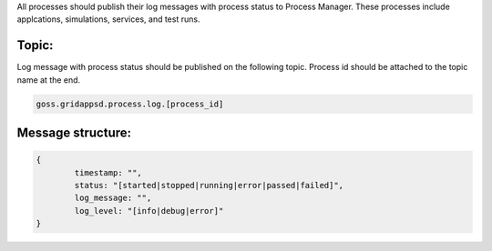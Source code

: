 .. _logging_status:

All processes should publish their log messages with process status to Process Manager. These processes include applcations, simulations, services, and test runs.

Topic:
^^^^^^^

Log message with process status should be published on the following topic. Process id should be attached to the topic name at the end.
	
.. code-block:: console

	goss.gridappsd.process.log.[process_id]

Message structure:
^^^^^^^^^^^^^^^^^^

.. code-block:: console

	{
		timestamp: "",
		status: "[started|stopped|running|error|passed|failed]",
		log_message: "",
		log_level: "[info|debug|error]"
	}




 

